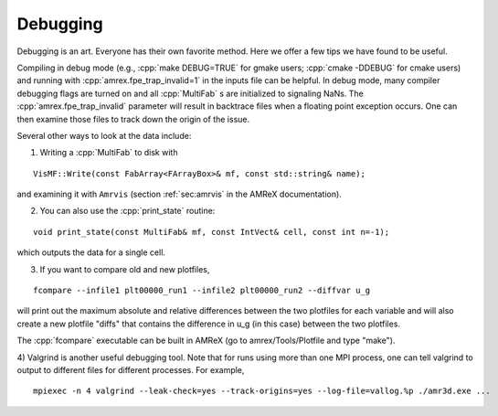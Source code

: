 .. role:: cpp(code)
   :language: c++

.. _Chap:Debugging:

Debugging
=========

Debugging is an art.  Everyone has their own favorite method.  Here we
offer a few tips we have found to be useful.

Compiling in debug mode (e.g., :cpp:`make DEBUG=TRUE` for gmake users;
:cpp:`cmake -DDEBUG` for cmake users) and running with
:cpp:`amrex.fpe_trap_invalid=1` in the inputs file can be helpful.
In debug mode, many compiler debugging flags are turned on and all
:cpp:`MultiFab` s are initialized to signaling NaNs.  The
:cpp:`amrex.fpe_trap_invalid` parameter will result in backtrace files
when a floating point exception occurs.  One can then examine those
files to track down the origin of the issue.

Several other ways to look at the data include:

1) Writing a :cpp:`MultiFab` to disk with

.. highlight:: c++

::

    VisMF::Write(const FabArray<FArrayBox>& mf, const std::string& name);

and examining it with ``Amrvis`` (section :ref:`sec:amrvis` in the AMReX documentation).

2) You can also use the :cpp:`print_state` routine: 

.. highlight:: c++

::

    void print_state(const MultiFab& mf, const IntVect& cell, const int n=-1);

which outputs the data for a single cell.

3) If you want to compare old and new plotfiles, 

.. highlight:: c++

::

    fcompare --infile1 plt00000_run1 --infile2 plt00000_run2 --diffvar u_g

will print out the maximum absolute and relative differences between the two plotfiles
for each variable and will also create a new plotfile "diffs" that contains the difference
in u_g (in this case) between the two plotfiles.

The :cpp:`fcompare` executable can be built in AMReX (go to amrex/Tools/Plotfile and type "make").

4) Valgrind is another useful debugging tool.  Note that for runs using
more than one MPI process, one can tell valgrind to output to different 
files for different processes.  For example,

.. highlight:: console

::

    mpiexec -n 4 valgrind --leak-check=yes --track-origins=yes --log-file=vallog.%p ./amr3d.exe ...
